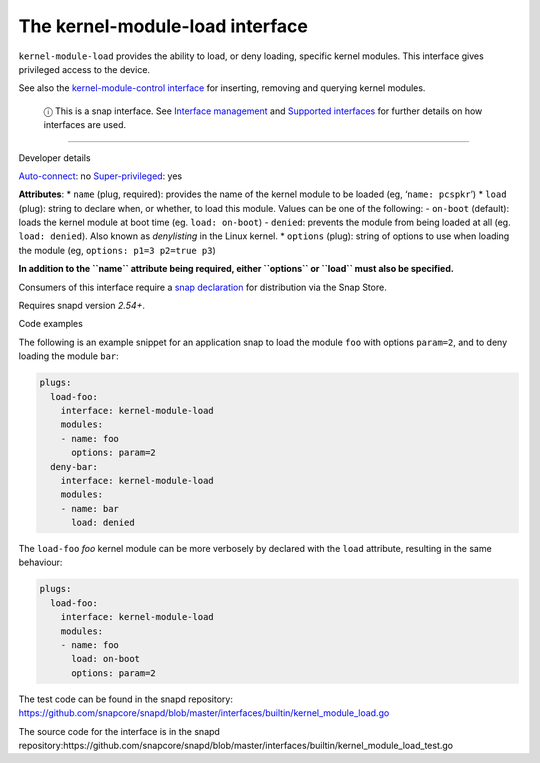 .. 28298.md

.. \_the-kernel-module-load-interface:

The kernel-module-load interface
================================

``kernel-module-load`` provides the ability to load, or deny loading, specific kernel modules. This interface gives privileged access to the device.

See also the `kernel-module-control interface <the-kernel-module-control-interface.md>`__ for inserting, removing and querying kernel modules.

   ⓘ This is a snap interface. See `Interface management <interface-management.md>`__ and `Supported interfaces <supported-interfaces.md>`__ for further details on how interfaces are used.

--------------

.. raw:: html

   <h2 id="the-kernel-module-load-interface-heading--dev-details">

Developer details

.. raw:: html

   </h2>

`Auto-connect <interface-management.md#the-kernel-module-load-interface-heading--auto-connections>`__: no `Super-privileged <super-privileged-interfaces.md>`__: yes

**Attributes**: \* ``name`` (plug, required): provides the name of the kernel module to be loaded (eg, ‘``name: pcspkr``’) \* ``load`` (plug): string to declare when, or whether, to load this module. Values can be one of the following: - ``on-boot`` (default): loads the kernel module at boot time (eg. ``load: on-boot``) - ``denied``: prevents the module from being loaded at all (eg. ``load: denied``). Also known as *denylisting* in the Linux kernel. \* ``options`` (plug): string of options to use when loading the module (eg, ``options: p1=3 p2=true p3``)

**In addition to the ``name`` attribute being required, either ``options`` or ``load`` must also be specified.**

Consumers of this interface require a `snap declaration <https://snapcraft.io/docs/process-for-aliases-auto-connections-and-tracks>`__ for distribution via the Snap Store.

Requires snapd version *2.54+*.

.. raw:: html

   <h3 id="the-kernel-module-load-interface-heading-code">

Code examples

.. raw:: html

   </h3>

The following is an example snippet for an application snap to load the module ``foo`` with options ``param=2``, and to deny loading the module ``bar``:

.. code:: yaml

   plugs:
     load-foo:
       interface: kernel-module-load
       modules:
       - name: foo
         options: param=2
     deny-bar:
       interface: kernel-module-load
       modules:
       - name: bar
         load: denied

The ``load-foo`` *foo* kernel module can be more verbosely by declared with the ``load`` attribute, resulting in the same behaviour:

.. code:: yaml

   plugs:
     load-foo:
       interface: kernel-module-load
       modules:
       - name: foo
         load: on-boot
         options: param=2

The test code can be found in the snapd repository: https://github.com/snapcore/snapd/blob/master/interfaces/builtin/kernel_module_load.go

The source code for the interface is in the snapd repository:https://github.com/snapcore/snapd/blob/master/interfaces/builtin/kernel_module_load_test.go
